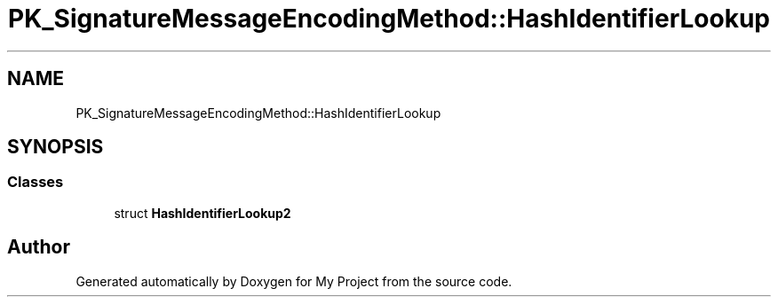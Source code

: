 .TH "PK_SignatureMessageEncodingMethod::HashIdentifierLookup" 3 "My Project" \" -*- nroff -*-
.ad l
.nh
.SH NAME
PK_SignatureMessageEncodingMethod::HashIdentifierLookup
.SH SYNOPSIS
.br
.PP
.SS "Classes"

.in +1c
.ti -1c
.RI "struct \fBHashIdentifierLookup2\fP"
.br
.in -1c

.SH "Author"
.PP 
Generated automatically by Doxygen for My Project from the source code\&.
